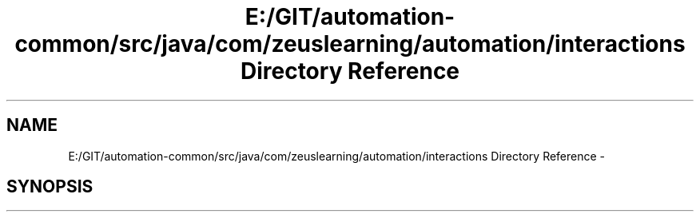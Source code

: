 .TH "E:/GIT/automation-common/src/java/com/zeuslearning/automation/interactions Directory Reference" 3 "Fri Mar 9 2018" "Automation Common" \" -*- nroff -*-
.ad l
.nh
.SH NAME
E:/GIT/automation-common/src/java/com/zeuslearning/automation/interactions Directory Reference \- 
.SH SYNOPSIS
.br
.PP

